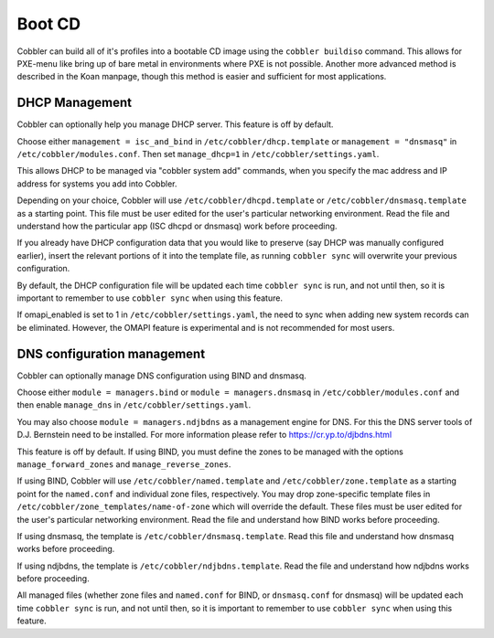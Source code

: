 Boot CD
#######

Cobbler can build all of it's profiles into a bootable CD image using the ``cobbler buildiso`` command. This allows for
PXE-menu like bring up of bare metal in environments where PXE is not possible. Another more advanced method is described
in the Koan manpage, though this method is easier and sufficient for most applications.

.. _dhcp-management:

DHCP Management
===============

Cobbler can optionally help you manage DHCP server. This feature is off by default.

Choose either ``management = isc_and_bind`` in ``/etc/cobbler/dhcp.template`` or ``management = "dnsmasq"`` in
``/etc/cobbler/modules.conf``.  Then set ``manage_dhcp=1`` in ``/etc/cobbler/settings.yaml``.

This allows DHCP to be managed via "cobbler system add" commands, when you specify the mac address and IP address for
systems you add into Cobbler.

Depending on your choice, Cobbler will use ``/etc/cobbler/dhcpd.template`` or ``/etc/cobbler/dnsmasq.template`` as a
starting point. This file must be user edited for the user's particular networking environment. Read the file and
understand how the particular app (ISC dhcpd or dnsmasq) work before proceeding.

If you already have DHCP configuration data that you would like to preserve (say DHCP was manually configured earlier),
insert the relevant portions of it into the template file, as running ``cobbler sync`` will overwrite your previous
configuration.

By default, the DHCP configuration file will be updated each time ``cobbler sync`` is run, and not until then, so it is
important to remember to use ``cobbler sync`` when using this feature.

If omapi_enabled is set to 1 in ``/etc/cobbler/settings.yaml``, the need to sync when adding new system records can be
eliminated. However, the OMAPI feature is experimental and is not recommended for most users.

.. _dns-management:

DNS configuration management
============================

Cobbler can optionally manage DNS configuration using BIND and dnsmasq.

Choose either ``module = managers.bind`` or ``module = managers.dnsmasq`` in ``/etc/cobbler/modules.conf`` and then
enable ``manage_dns`` in ``/etc/cobbler/settings.yaml``.

You may also choose ``module = managers.ndjbdns`` as a management engine for DNS. For this the DNS server tools of
D.J. Bernstein need to be installed. For more information please refer to `<https://cr.yp.to/djbdns.html>`_

This feature is off by default. If using BIND, you must define the zones to be managed with the options
``manage_forward_zones`` and ``manage_reverse_zones``.

If using BIND, Cobbler will use ``/etc/cobbler/named.template`` and ``/etc/cobbler/zone.template`` as a starting point
for the ``named.conf`` and individual zone files, respectively. You may drop zone-specific template files in
``/etc/cobbler/zone_templates/name-of-zone`` which will override the default. These files must be user edited for the
user's particular networking environment. Read the file and understand how BIND works before proceeding.

If using dnsmasq, the template is ``/etc/cobbler/dnsmasq.template``. Read this file and understand how dnsmasq works
before proceeding.

If using ndjbdns, the template is ``/etc/cobbler/ndjbdns.template``. Read the file and understand how ndjbdns works
before proceeding.

All managed files (whether zone files and ``named.conf`` for BIND, or ``dnsmasq.conf`` for dnsmasq) will be updated each
time ``cobbler sync`` is run, and not until then, so it is important to remember to use ``cobbler sync`` when using this
feature.
